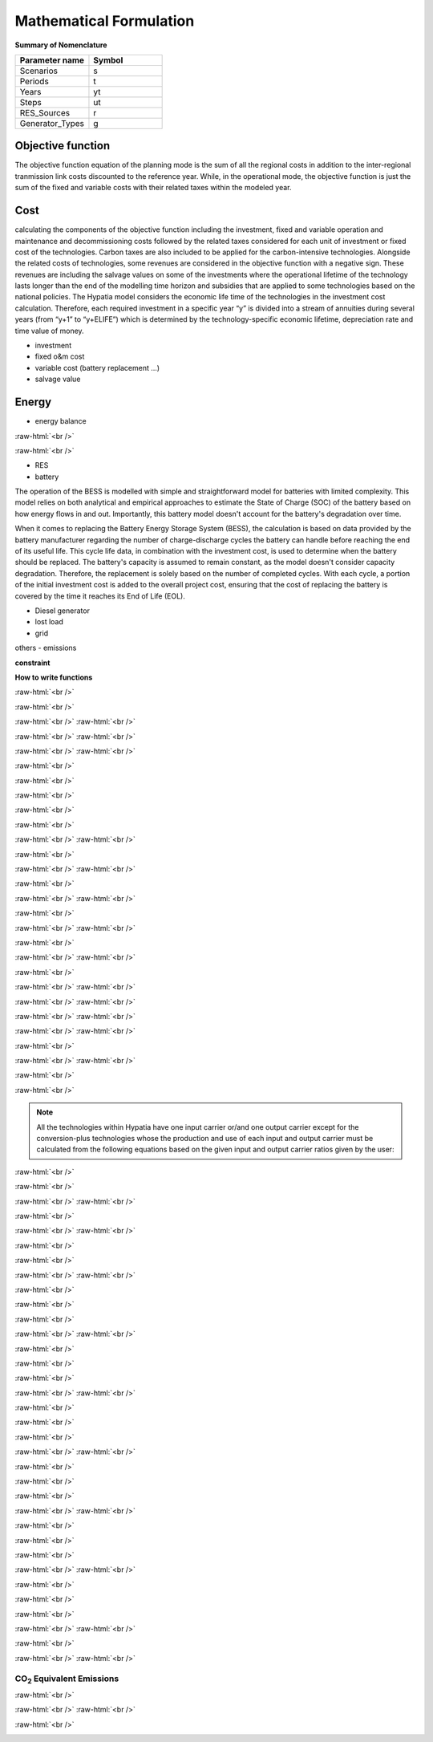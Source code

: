 #######################################
Mathematical Formulation
#######################################
.. role:: raw-html(raw)
    :format: html

**Summary of Nomenclature**


.. list-table:: 
   :widths: 25 25
   :header-rows: 1

   * - Parameter name
     - Symbol
   * - Scenarios
     - s
   * - Periods
     - t  
   * - Years
     - yt
   * - Steps
     - ut
   * - RES_Sources
     - r
   * - Generator_Types
     - g




Objective function
===================
 
The objective function equation of the planning mode is the sum of all the regional costs
in addition to the inter-regional tranmission link costs discounted to the reference year.
While, in the operational mode, the objective function is just the sum of the
fixed and variable costs with their related taxes within the modeled year.

Cost
====

calculating the components of the objective function including the investment,
fixed and variable operation and maintenance and decommissioning costs followed
by the related taxes considered for each unit of investment or fixed cost
of the technologies. Carbon taxes are also included to be applied for the
carbon-intensive technologies. Alongside the related costs of technologies,
some revenues are considered in the objective function with a negative sign.
These revenues are including the salvage values on some of the investments where the operational 
lifetime of the technology lasts longer than the end of the modelling time horizon
and subsidies that are applied to some technologies based on the national policies.
The Hypatia model considers the economic life time of the technologies in the
investment cost calculation. Therefore, each required investment in a specific
year “y” is divided into a stream of annuities during several years
(from “y+1” to “y+ELIFE”) which is determined by the technology-specific
economic lifetime, depreciation rate and time value of money.

- investment
- fixed o&m cost
- variable cost (battery replacement ...)
- salvage value

Energy
======

- energy balance

:raw-html:`<br />`

.. container:: scrolling-wrapper

   .. math::
      :nowrap:
        
       \begin{eqnarray}
           E_{Demand}(s,yt,t) =
           \sum_{r} E_{RES}(s,r,yt,t) + 
           \sum_{g} E_{Generator}(s,g,yt,t) + 
           E_{from Grid}(s,yt,t) - E_{to Grid}(s,yt,t) +
           E_{out BESS}(s,yt,t) - E_{in BESS}_{in}(s,yt,t) +
           \Lost\_{Load}(s,yt,t) - E_{Curtailment}(s,yt,t)
        \end{eqnarray}

:raw-html:`<br />`


- RES
- battery
The operation of the BESS is modelled with simple and straightforward model for batteries with limited complexity. This model relies on both analytical and empirical approaches to estimate the State of Charge (SOC) of the battery based on how energy flows in and out. Importantly, this battery model doesn't account for the battery's degradation over time.

When it comes to replacing the Battery Energy Storage System (BESS), the calculation is based on data provided by the battery manufacturer regarding the number of charge-discharge cycles the battery can handle before reaching the end of its useful life. This cycle life data, in combination with the investment cost, is used to determine when the battery should be replaced. The battery's capacity is assumed to remain constant, as the model doesn't consider capacity degradation. Therefore, the replacement is solely based on the number of completed cycles. With each cycle, a portion of the initial investment cost is added to the overall project cost, ensuring that the cost of replacing the battery is covered by the time it reaches its End of Life (EOL).

- Diesel generator
- lost load
- grid

others
- emissions

**constraint**

**How to write functions**

:raw-html:`<br />`

.. container:: scrolling-wrapper

   .. math::
      :nowrap:

      \begin{eqnarray}
         Energy\_{Demand}\_(scenario,year,period) =
         \sum_{year} (1+Discount_{rate}(year))^{-year}
         \times \sum_{link} \bigg[InvCost\_{link}(year,link)+
         FixCost\_{link}(year,link)+DecomCost\_{link}(year,link)+
         VarCost\_{link}(year,link)+FixTax\_{link}(year,link)+
         InvTax\_{link}(year,link)-InvSub\_{link}(year,link)-
         FixSub\_{link}(year,link)-InvSalvage\_{link}\bigg]
         \;\;\; \forall year \in years , \forall link \in links
      \end{eqnarray}

:raw-html:`<br />`

.. container:: scrolling-wrapper

   .. math::
      :nowrap:

      \begin{eqnarray}
         min: Eq\_{obj} = \sum_{reg} Reg\_{obj}(reg) + Exchange\_{links}\_{obj}
         \;\;\; \forall reg \in regions
      \end{eqnarray}

:raw-html:`<br />`
:raw-html:`<br />`

.. container:: scrolling-wrapper

   .. math::
      :nowrap:

      \begin{eqnarray}
         Reg\_{obj}(reg) = \sum_{tech}
         \bigg[FixCost(reg,tech)+
         VarCost(reg,tech)+FixTax(reg,tech)-
         FixSub(reg,tech)+CO2Cost(reg,tech)\bigg]
         \;\;\; \forall reg \in regions , \forall tech \in technologies
      \end{eqnarray}

:raw-html:`<br />`
:raw-html:`<br />`

.. container:: scrolling-wrapper

   .. math::
      :nowrap:

      \begin{eqnarray}
         Exchange\_{links}\_{obj} = \sum_{link}
         \bigg[FixCost\_{link}(link)+VarCost\_{link}(link)+
         FixTax\_{link}(link)-FixSub\_{link}(link)\bigg]
         \;\;\; \forall link \in links
      \end{eqnarray}

:raw-html:`<br />`
:raw-html:`<br />`





:raw-html:`<br />`

.. container:: scrolling-wrapper

   .. math::
      :nowrap:

      \begin{eqnarray}
         \forall reg \in regions , \forall tech \in technologies ,
         \forall year \in years:
      \end{eqnarray}

:raw-html:`<br />`

.. container:: scrolling-wrapper

   .. math::
      :nowrap:

      \begin{eqnarray}
         \boldsymbol{Inv\_{present}}(reg,tech,year) =
         \boldsymbol{NewCapcity}(reg,tech,year)
         \times INV(reg,tech,year)
      \end{eqnarray}

:raw-html:`<br />`

.. container:: scrolling-wrapper

   .. math::
      :nowrap:

      \begin{eqnarray}
         Depreciation(reg,tech) = \frac{r(1+r)^n}{(1+r)^n-1}
         \;\;\; \text{where:} \; n = Economic\_{lifetime}(reg,tech) \;\;
         r = Interest\_{rate}(reg,tech)
      \end{eqnarray}

:raw-html:`<br />`

.. container:: scrolling-wrapper

   .. math::
      :nowrap:

      \begin{eqnarray}
         \boldsymbol{Annuity}(reg,tech,year_k) =
         Depreciation(reg,tech) \times
         \boldsymbol{Inv\_{present}}(reg,tech,year)
      \end{eqnarray}

:raw-html:`<br />`

.. container:: scrolling-wrapper

   .. math::
      :nowrap:

      \begin{eqnarray}
         \boldsymbol{InvCost}(reg,tech,y) =
         \sum_{year_k=year+1}^{year+Economic\_{lifetime}+1}
         (1+Discount\_{rate})^{year-year_k} \times \boldsymbol{annuity}(reg,tech,year_k)
      \end{eqnarray}

:raw-html:`<br />`
:raw-html:`<br />`


:raw-html:`<br />`

.. container:: scrolling-wrapper

   .. math::
      :nowrap:

      \begin{eqnarray}
         \boldsymbol{FixCost}(reg,tech,year) =
         \boldsymbol{TotalCapacity}(reg,tech,year)
         \times F\_{OM}(reg,tech,year)	\;\;\; \forall reg \in regions ,
         \forall tech \in technologies , \forall year \in years
      \end{eqnarray}

:raw-html:`<br />`
:raw-html:`<br />`


:raw-html:`<br />`

.. container:: scrolling-wrapper

   .. math::
      :nowrap:

      \begin{eqnarray}
         \forall reg \in regions , \forall tech \in technologies , \forall year \in years:

      \end{eqnarray}

.. container:: scrolling-wrapper

   .. math::
      :nowrap:

      \begin{eqnarray}
         \boldsymbol{InvTax}(reg,tech,year) = \boldsymbol{NewCapacity}(reg,tech,year) \times Investment\_{tax}(reg,tech,year) \times INV(reg,tech,year)
      \end{eqnarray}

.. container:: scrolling-wrapper

   .. math::
      :nowrap:

      \begin{eqnarray}
         \boldsymbol{InvSub}(reg,tech,year) = \boldsymbol{NewCapacity}(reg,tech,year) \times Investment\_{sub}(reg,tech,year) \times INV(reg,tech,year)
      \end{eqnarray}

.. container:: scrolling-wrapper

   .. math::
      :nowrap:

      \begin{eqnarray}
         \boldsymbol{FixTax}(reg,tech,year) = \boldsymbol{TotalCapacity}(reg,tech,year) \times Fix\_{tax}(reg,tech,year) \times F\_{OM}(reg,tech,year)
      \end{eqnarray}

.. container:: scrolling-wrapper

   .. math::
      :nowrap:

      \begin{eqnarray}
         \boldsymbol{FixSub}(reg,tech,year) = \boldsymbol{TotalCapacity}(reg,tech,year) \times Fix\_{sub}(reg,tech,year) \times F\_{OM}(reg,tech,year)
      \end{eqnarray}

:raw-html:`<br />`
:raw-html:`<br />`


:raw-html:`<br />`

.. container:: scrolling-wrapper

   .. math::
      :nowrap:

      \begin{eqnarray}
         \boldsymbol{DecomCost}(reg,tech,year) =
         \boldsymbol{DecomCap}(reg,tech,year)
         \times Decom\_{cost}(reg,tech,year)
         \;\;\; \forall reg \in regions , \forall tech \in technologies ,
         \forall year \in years
      \end{eqnarray}

:raw-html:`<br />`
:raw-html:`<br />`


:raw-html:`<br />`

.. container:: scrolling-wrapper

   .. math::
      :nowrap:

      \begin{eqnarray}
         \boldsymbol{VarCost}(reg,tech,year) =
         \boldsymbol{Production\_{annual}}(reg,tech,year)
         \times V\_{OM}(reg,tech,year)	\;\;\; \forall reg \in regions ,
         \forall tech \in technologies , \forall year \in years
      \end{eqnarray}

:raw-html:`<br />`
:raw-html:`<br />`


:raw-html:`<br />`

.. container:: scrolling-wrapper

   .. math::
      :nowrap:

      \begin{eqnarray}
         \boldsymbol{CO2Cost}(reg,tech,year) =
         \boldsymbol{Production\_{annual}}(reg,tech,year)
         \times Specific\_{emission}(reg,tech,year)
         \times Carbon\_{tax}(reg,tech,year)	\;\;\; \forall reg
         \in regions , \forall tech \in technologies ,
         \forall year \in years
      \end{eqnarray}

:raw-html:`<br />`
:raw-html:`<br />`



.. container:: scrolling-wrapper

   .. math::
      :nowrap:

      \begin{eqnarray}
         \boldsymbol{Accumulated\_{NewCapacity}}(reg,tech,year) =
         \sum_{vintage\_{year}} \boldsymbol{NewCapacity}(reg,tech,vintage\_{year})
          \;\;\; \forall reg \in regions , \forall tech \in technologies ,
         \forall year \in years
         \;\;\; if \; year - vintage\_{year} \leq Tech\_{lifetime}(reg,tech)
      \end{eqnarray}

:raw-html:`<br />`
:raw-html:`<br />`



.. container:: scrolling-wrapper

   .. math::
      :nowrap:

      \begin{eqnarray}
         \boldsymbol{TotalCapacity}(reg,tech,year) =
         \boldsymbol{Accumulated\_{NewCapacity}}(reg,tech,year) +
         Residual\_{capacity}(reg,tech,year)	\;\;\; \forall reg \in regions ,
         \forall tech \in technologies , \forall year \in years
      \end{eqnarray}

:raw-html:`<br />`
:raw-html:`<br />`



.. container:: scrolling-wrapper

   .. math::
      :nowrap:

      \begin{eqnarray}
         \boldsymbol{DecomCapacity}(reg,tech,y) =
         \sum_{vintage\_{year}} \boldsymbol{NewCapacity}(reg,tech,vintage\_{year})
         \;\;\; \forall reg \in regions , \forall tech \in technologies ,
         \forall year \in years	\;\;\; if \; year - vintage\_{year}
         \geq Tech\_{lifetime}(reg,tech)
      \end{eqnarray}

:raw-html:`<br />`
:raw-html:`<br />`


:raw-html:`<br />`

.. container:: scrolling-wrapper

   .. math::
      :nowrap:

      \begin{eqnarray}
         \boldsymbol{CO2\_{equivalent}}(reg,tech,year) =
         \boldsymbol{Production\_{annual}}(reg,tech,year)
         \times Specific\_{emission}(reg,tech,year)
         \;\;\; \forall reg \in regions , \forall tech \in technologies ,
         \forall year \in years
      \end{eqnarray}

:raw-html:`<br />`
:raw-html:`<br />`


.. container:: scrolling-wrapper

   .. math::
      :nowrap:

      \begin{eqnarray}
         \forall reg \in regions ,
         \forall carr \in carriers ,
         \forall tech \in technologies ,
         \forall year \in years ,
         \forall ts \in timesteps
      \end{eqnarray}

:raw-html:`<br />`

.. container:: scrolling-wrapper

   .. math::
      :nowrap:

      \begin{eqnarray}
         \sum_{tech \notin tech\_{Demand}}
         \boldsymbol{Production}(reg,carr,tech,year,ts) +
         \sum_{REG} \boldsymbol{Imports}(reg,carr,REG,year,ts)
         \geq \sum_{tech \notin tech\_{Demand} \& tech\_{Supply}}
         \boldsymbol{Use}(reg,carr,tech,year,ts) + \sum_{REG}
         \boldsymbol{Exports}(reg,carr,REG,year,ts) +
         \sum_{tech \in tech\_{Demand}} \boldsymbol{Demand}(reg,carr,tech,year,ts)
      \end{eqnarray}

:raw-html:`<br />`

.. note::

   All the technologies within Hypatia have one input carrier or/and one output
   carrier except for the conversion-plus technologies whose the production and use of
   each input and output carrier must be calculated from the following equations based on
   the given input and output carrier ratios given by the user:

:raw-html:`<br />`

.. container:: scrolling-wrapper

   .. math::
      :nowrap:

      \begin{eqnarray}
         \boldsymbol{Production}(reg,carr,tech,year,ts) =
         \boldsymbol{Production\_{total}}(reg,tech,year,ts)
         \times Carrier\_{ratio}\_{output}(reg,carr,tech,year,ts)
      \end{eqnarray}

:raw-html:`<br />`

.. container:: scrolling-wrapper

   .. math::
      :nowrap:

      \begin{eqnarray}
         \boldsymbol{Use}(reg,carr,tech,year,ts) =
         \boldsymbol{Use\_{total}}(reg,tech,year,ts)
         \times Carrier\_{ratio}\_{input}(reg,carr,tech,year,ts)
      \end{eqnarray}

:raw-html:`<br />`
:raw-html:`<br />`


:raw-html:`<br />`

.. container:: scrolling-wrapper

   .. math::
      :nowrap:

      \begin{eqnarray}
         \boldsymbol{Imports}(reg,carr,REG,year,ts) =
         \boldsymbol{Exports}(REG,carr,reg,year,ts)
         \;\;\; \forall reg \& REG \in regions ,
         \forall carr \in carriers ,
         \forall year \in years ,
         \forall ts \in timesteps
      \end{eqnarray}

:raw-html:`<br />`
:raw-html:`<br />`

:raw-html:`<br />`

.. container:: scrolling-wrapper

   .. math::
      :nowrap:

      \begin{eqnarray}
         \sum_{carr} \boldsymbol{Production}(reg,carr,tech,year,ts)
         \leq \boldsymbol{TotalCapacity}(reg,tech,year)
         \times Resource\_{capacity}\_{factor}(reg,tech,year,ts)
         \times Annual\_{production}\_{per}\_{unitcapacity}(reg,tech)
         \times Timeslice\_{fraction}(ts)	\;\;\; \forall reg \in regions ,
         \forall carr \in carriers , \forall tech \in technologies,
         \forall year \in years , \forall ts \in timesteps
      \end{eqnarray}

:raw-html:`<br />`

.. container:: scrolling-wrapper

   .. math::
      :nowrap:

      \begin{eqnarray}
         \sum_{carr} \sum_{ts} \boldsymbol{Production}(reg,carr,tech,year,ts)
         \leq Capacity\_{factor}\_{}tech \times \sum_{ts}
         \bigg[\boldsymbol{TotalCapacity}(reg,tech,year)
         \times Resource\_{capacity}\_{factor}(reg,tech,year,ts)
         \times Annual\_{production}\_{per}\_{unitcapacity}(reg,tech)
         \times Timeslice\_{fraction}(ts)\bigg]	\forall reg \in regions ,
         \;\;\; \forall carr \in carriers , \forall tech \in technologies,
         \forall year \in years , \forall ts \in timesteps
      \end{eqnarray}

:raw-html:`<br />`
:raw-html:`<br />`


:raw-html:`<br />`

.. container:: scrolling-wrapper

   .. math::
      :nowrap:

      \begin{eqnarray}
         \forall reg \in regions ,
         \forall tech \in technologies,
         \forall year \in years:
      \end{eqnarray}

:raw-html:`<br />`

.. container:: scrolling-wrapper

   .. math::
      :nowrap:

      \begin{eqnarray}
         \boldsymbol{TotalCapacity}(reg,tech,year)
         \leq Max\_{totalcap}(reg,tech,year)
      \end{eqnarray}

:raw-html:`<br />`

.. container:: scrolling-wrapper

   .. math::
      :nowrap:

      \begin{eqnarray}
         \boldsymbol{TotalCapacity}(reg,tech,year)
         \geq Min\_{totalcap}(reg,tech,year)
      \end{eqnarray}

:raw-html:`<br />`
:raw-html:`<br />`


:raw-html:`<br />`

.. container:: scrolling-wrapper

   .. math::
      :nowrap:

      \begin{eqnarray}
         \forall reg \in regions , \forall tech \in technologies, \forall year \in years:
      \end{eqnarray}

:raw-html:`<br />`

.. container:: scrolling-wrapper

   .. math::
      :nowrap:

      \begin{eqnarray}
         \boldsymbol{NewCapacity}(reg,tech,year) \leq Max\_{newcap}(reg,tech,year)
      \end{eqnarray}

:raw-html:`<br />`

.. container:: scrolling-wrapper

   .. math::
      :nowrap:

      \begin{eqnarray}
         \boldsymbol{NewCapacity}(reg,tech,year) \geq Min\_{newcap}(reg,tech,year)
      \end{eqnarray}

:raw-html:`<br />`
:raw-html:`<br />`


:raw-html:`<br />`

.. container:: scrolling-wrapper

   .. math::
      :nowrap:

      \begin{eqnarray}
         \forall reg \in regions , \forall tech \in technologies, \forall year \in years:

      \end{eqnarray}

:raw-html:`<br />`

.. container:: scrolling-wrapper

   .. math::
      :nowrap:

      \begin{eqnarray}
         \sum_{reg} \boldsymbol{TotalCapacity}(reg,tech,year) \leq Max\_{totalcap}\_{global}(tech,year)
      \end{eqnarray}

:raw-html:`<br />`

.. container:: scrolling-wrapper

   .. math::
      :nowrap:

      \begin{eqnarray}
         \sum_{reg} \boldsymbol{TotalCapacity}(reg,tech,year) \geq Min\_{totalcap}\_{global}(tech,year)
      \end{eqnarray}

:raw-html:`<br />`
:raw-html:`<br />`


:raw-html:`<br />`

.. container:: scrolling-wrapper

   .. math::
      :nowrap:

      \begin{eqnarray}
         \forall reg \in regions , \forall tech \in technologies, \forall year \in years:

      \end{eqnarray}

:raw-html:`<br />`

.. container:: scrolling-wrapper

   .. math::
      :nowrap:

      \begin{eqnarray}
         \sum_{reg} \boldsymbol{NewCapacity}(reg,tech,year) \leq Max\_{newcap}\_{global}(tech,year)
      \end{eqnarray}

:raw-html:`<br />`

.. container:: scrolling-wrapper

   .. math::
      :nowrap:

      \begin{eqnarray}
         \sum_{reg} \boldsymbol{NewCapacity}(reg,tech,year) \geq Min\_{newcap}\_{global}(tech,year)
      \end{eqnarray}

:raw-html:`<br />`
:raw-html:`<br />`


:raw-html:`<br />`

.. container:: scrolling-wrapper

   .. math::
      :nowrap:

      \begin{eqnarray}
         \forall reg \in regions , \forall tech \in technologies, \forall year \in years:


      \end{eqnarray}

:raw-html:`<br />`

.. container:: scrolling-wrapper

   .. math::
      :nowrap:

      \begin{eqnarray}
         \boldsymbol{Production\_{annual}}(reg,tech,year) \leq Max\_{production}(reg,tech,year)

      \end{eqnarray}

:raw-html:`<br />`

.. container:: scrolling-wrapper

   .. math::
      :nowrap:

      \begin{eqnarray}
         \boldsymbol{Production\_{annual}}(reg,tech,year) \geq Min\_{production}(reg,tech,year)

      \end{eqnarray}

:raw-html:`<br />`
:raw-html:`<br />`


:raw-html:`<br />`

.. container:: scrolling-wrapper

   .. math::
      :nowrap:

      \begin{eqnarray}
         \forall reg \in regions , \forall tech \in technologies, \forall year \in years:
      \end{eqnarray}

:raw-html:`<br />`

.. container:: scrolling-wrapper

   .. math::
      :nowrap:

      \begin{eqnarray}
         \sum_{reg} \boldsymbol{Production\_{annual}}(reg,tech,year) \leq Max\_{production}\_{global}(tech,year)
      \end{eqnarray}

:raw-html:`<br />`

.. container:: scrolling-wrapper

   .. math::
      :nowrap:

      \begin{eqnarray}
         \sum_{reg} \boldsymbol{Production\_{annual}}(reg,tech,year) \geq Min\_{production}\_{global}(tech,year)
      \end{eqnarray}

:raw-html:`<br />`
:raw-html:`<br />`


:raw-html:`<br />`

.. container:: scrolling-wrapper

   .. math::
      :nowrap:

      \begin{eqnarray}
         \boldsymbol{Production}(reg,tech,year,ts) = Output\_{input}\_{act}\_{ratio}(reg,tech,year) \times \boldsymbol{Use}(reg,tech,year,ts) \;\;\; \forall reg \in regions , \forall tech \in technologies, \forall year \in years , \forall ts \in timesteps
      \end{eqnarray}

:raw-html:`<br />`
:raw-html:`<br />`

CO\ :sub:`2` Equivalent Emissions
----------------------------------

:raw-html:`<br />`

.. container:: scrolling-wrapper

   .. math::
      :nowrap:

      \begin{eqnarray}
         \sum_{tech} \boldsymbol{CO2\_{equivalent}}(reg,tech,year) \leq Emission\_{cap}\_{annual}(reg,year) \;\;\; \forall reg \in regions , \forall tech \in technologies, \forall year \in years

      \end{eqnarray}

:raw-html:`<br />`
:raw-html:`<br />`


:raw-html:`<br />`

.. container:: scrolling-wrapper

   .. math::
      :nowrap:

      \begin{eqnarray}
         \sum_{reg} \sum_{tech} \boldsymbol{CO2\_{equivalent}}(reg,tech,year) \leq Global\_{emission}\_{cap}\_{annual}(year) \;\;\; \forall reg \in regions , \forall tech \in technologies, \forall year \in years:
      \end{eqnarray}
